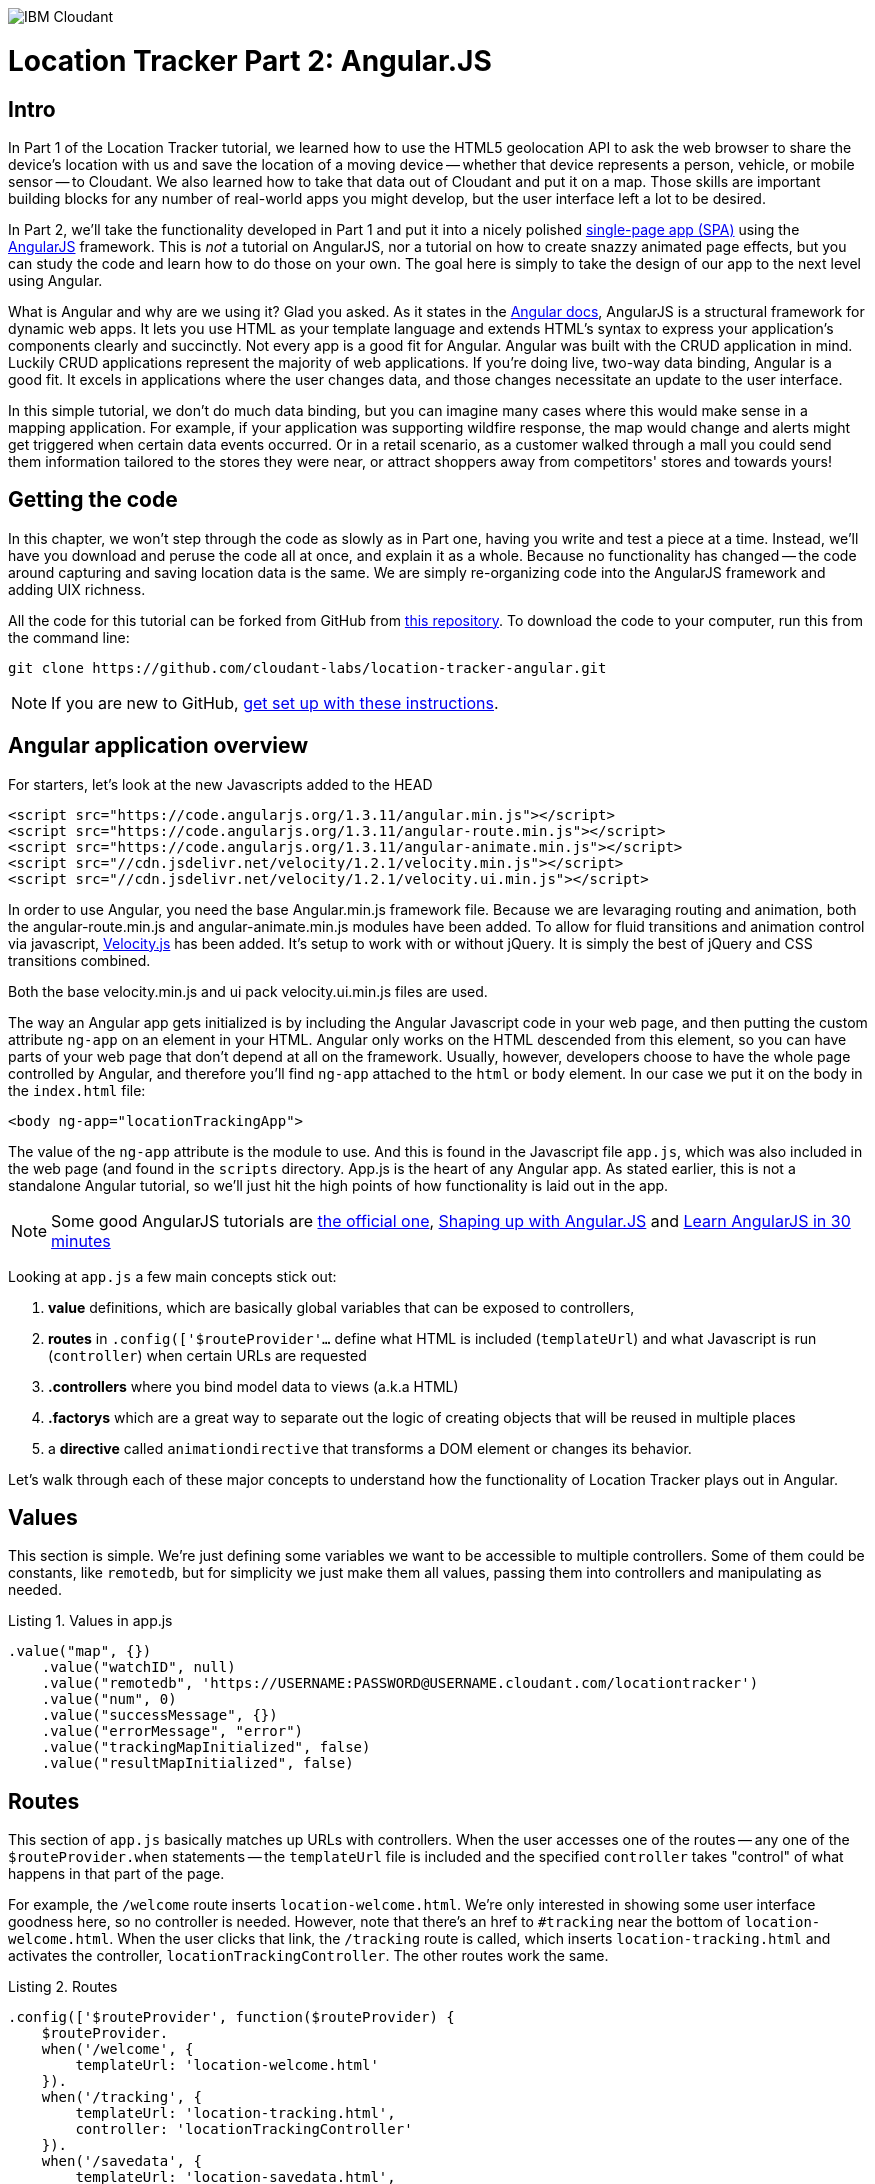 image:https://cloudant.com/wp-content/themes/cloudant/images/ibm_cloudant.png["IBM Cloudant"]

= Location Tracker Part 2: Angular.JS

== Intro

In Part 1 of the Location Tracker tutorial, we learned how to use the HTML5 geolocation API to ask the web browser to share the device's location with us and save the location of a moving device -- whether that device represents a person, vehicle, or mobile sensor -- to Cloudant. We also learned how to take that data out of Cloudant and put it on a map. Those skills are important building blocks for any number of real-world apps you might develop, but the user interface left a lot to be desired. 

In Part 2, we'll take the functionality developed in Part 1 and put it into a nicely polished http://en.wikipedia.org/wiki/Single-page_application[single-page app (SPA)] using the https://angularjs.org/[AngularJS] framework. This is _not_ a tutorial on AngularJS, nor a tutorial on how to create snazzy animated page effects, but you can study the code and learn how to do those on your own. The goal here is simply to take the design of our app to the next level using Angular. 

What is Angular and why are we using it? Glad you asked. As it states in the https://code.angularjs.org/1.2.26/docs/guide/introduction[Angular docs], AngularJS is a structural framework for dynamic web apps. It lets you use HTML as your template language and extends HTML's syntax to express your application's components clearly and succinctly. Not every app is a good fit for Angular. Angular was built with the CRUD application in mind. Luckily CRUD applications represent the majority of web applications. If you're doing live, two-way data binding, Angular is a good fit. It excels in applications where the user changes data, and those changes necessitate an update to the user interface. 

In this simple tutorial, we don't do much data binding, but you can imagine many cases where this would make sense in a mapping application. For example, if your application was supporting wildfire response, the map would change and alerts might get triggered when certain data events occurred. Or in a retail scenario, as a customer walked through a mall you could send them information tailored to the stores they were near, or attract shoppers away from competitors' stores and towards yours!

== Getting the code

In this chapter, we won't step through the code as slowly as in Part one, having you write and test a piece at a time. Instead, we'll have you download and peruse the code all at once, and explain it as a whole. Because no functionality has changed -- the code around capturing and saving location data is the same. We are simply re-organizing code into the AngularJS framework and adding UIX richness.

All the code for this tutorial can be forked from GitHub from https://github.com/cloudant-labs/location-tracker-couchapp[this repository]. To download the code to your computer, run this from the command line:

[source,bash]
git clone https://github.com/cloudant-labs/location-tracker-angular.git

[NOTE]
====
If you are new to GitHub, https://help.github.com/articles/set-up-git/[get set up with these instructions]. 
====

== Angular application overview

For starters, let's look at the new Javascripts added to the HEAD
[source,html]
----
<script src="https://code.angularjs.org/1.3.11/angular.min.js"></script>
<script src="https://code.angularjs.org/1.3.11/angular-route.min.js"></script>
<script src="https://code.angularjs.org/1.3.11/angular-animate.min.js"></script>
<script src="//cdn.jsdelivr.net/velocity/1.2.1/velocity.min.js"></script>
<script src="//cdn.jsdelivr.net/velocity/1.2.1/velocity.ui.min.js"></script>
----

In order to use Angular, you need the base Angular.min.js framework file. Because we are levaraging routing and animation, both the angular-route.min.js and angular-animate.min.js modules have been added. 
To allow for fluid transitions and animation control via javascript, http://julian.com/research/velocity/[Velocity.js] has been added. It's setup to work with or without jQuery. It is simply the best of jQuery and CSS transitions combined.  

Both the base velocity.min.js and ui pack velocity.ui.min.js files are used. 

The way an Angular app gets initialized is by including the Angular Javascript code in your web page, and then putting the custom attribute `ng-app` on an element in your HTML. Angular only works on the HTML descended from this element, so you can have parts of your web page that don't depend at all on the framework. Usually, however, developers choose to have the whole page controlled by Angular, and therefore you'll find `ng-app` attached to the `html` or `body` element. In our case we put it on the body in the `index.html` file:

[source,html]
----
<body ng-app="locationTrackingApp">
----

The value of the `ng-app` attribute is the module to use. And this is found in the Javascript file `app.js`, which was also included in the web page (and found in the `scripts` directory. App.js is the heart of any Angular app. As stated earlier, this is not a standalone Angular tutorial, so we'll just hit the high points of how functionality is laid out in the app. 

[NOTE]
====
Some good AngularJS tutorials are https://docs.angularjs.org/tutorial/[the official one], http://campus.codeschool.com/courses/shaping-up-with-angular-js/intro[Shaping up with Angular.JS] and  http://www.revillweb.com/tutorials/angularjs-in-30-minutes-angularjs-tutorial/[Learn AngularJS in 30 minutes]
====

Looking at `app.js` a few main concepts stick out:

. *value* definitions, which are basically global variables that can be exposed to controllers, 
. *routes* in `.config(['$routeProvider'...` define what HTML is included (`templateUrl`) and what Javascript is run (`controller`) when certain URLs are requested 
. *.controllers* where you bind model data to views (a.k.a HTML)
. *.factorys* which are a great way to separate out the logic of creating objects that will be reused in multiple places
. a *directive* called `animationdirective` that transforms a DOM element or changes its behavior.

Let's walk through each of these major concepts to understand how the functionality of Location Tracker plays out in Angular.

== Values

This section is simple. We're just defining some variables we want to be accessible to multiple controllers. Some of them could be constants, like `remotedb`, but for simplicity we just make them all values, passing them into controllers and manipulating as needed.

.Listing 1. Values in app.js
[source,javascript]
----
.value("map", {})
    .value("watchID", null)
    .value("remotedb", 'https://USERNAME:PASSWORD@USERNAME.cloudant.com/locationtracker')
    .value("num", 0)
    .value("successMessage", {})
    .value("errorMessage", "error")
    .value("trackingMapInitialized", false)
    .value("resultMapInitialized", false)
----

== Routes

This section of `app.js` basically matches up URLs with controllers. When the user accesses one of the routes -- any one of the `$routeProvider.when` statements -- the `templateUrl` file is included and the specified `controller` takes "control" of what happens in that part of the page.

For example, the `/welcome` route inserts `location-welcome.html`. We're only interested in showing some user interface goodness here, so no controller is needed. However, note that there's an href to `#tracking` near the bottom of `location-welcome.html`. When the user clicks that link, the `/tracking` route is called, which inserts `location-tracking.html` and activates the controller, `locationTrackingController`. The other routes work the same.

.Listing 2. Routes
[source,javascript]
----
.config(['$routeProvider', function($routeProvider) {
    $routeProvider.
    when('/welcome', {
        templateUrl: 'location-welcome.html'
    }).
    when('/tracking', {
        templateUrl: 'location-tracking.html',
        controller: 'locationTrackingController'
    }).
    when('/savedata', {
        templateUrl: 'location-savedata.html',
        controller: 'locationTrackingSaveDataController'
    }).
    when('/success', {
        templateUrl: 'location-success.html',
        controller: 'locationTrackingSuccessController'
    }).
    when('/error', {
        templateUrl: 'location-error.html',
        controller: 'locationTrackingErrorController'
    }).
    when('/map', {
        templateUrl: 'tutorial2-map.html',
        controller: 'mapResultController'
    }).
    otherwise({
        redirectTo: '/welcome'
    })
}])
----

== Controllers

This is where the real action is. All the controllers are described in Table 1, and the graphic below depicts their interaction. The welcome route presents the introductory UI that directs the user to activate the `/tracking` route, which runs the `locationTrackingController` controller, which begins capturing device locations. Looking at the code for that controller, which starts with `.controller('locationTrackingController'...`, you see that we create a map that shows the user where they are (note that if the device you were tracking didn't have a human being in front of it, you would surely skip this part). Then you'll eventually come across the function `doWatch` in that controller. This function will be familiar to you from Part 1 of the tutorial. Except for some user interface manipulation, the code and functionality is the same -- we are taking the location given to us by the device and saving it to a local http://pouchdb.com[PouchDB] database. In addition to running the code in `locationTrackingController`, the `/tracking` route also injected HTML from the `location-tracking.html` file, which allows the user to click on a *_Stop and Save data to IBM Cloudant_* button when they are done collecting a series of locations. 

The *_Stop and Save data to IBM Cloudant_* button activates the `/savedata` route, which runs  `locationTrackingSaveDataController`. The code for that controller, which starts with `.controller('locationTrackingSaveDataController'...`, runs some cool page animation effects and replicates our local PouchDB database to Cloudant. This is functionally equivalent to the `saveToServer` function in Part 1. When database replication is finished, the controller automatically redirects to either a success or error UI. 

If the process was successful, we see some metadata about how many documents were written to the database, and we get an option to see a map of all the location data saved in the Cloudant database, just like we did at the end of Part 1. 

.Angular routes
[cols="2,2,2,2,2,2,2", frame="topbot"]
|=====
|*Route* |/welcome |/tracking |/savedata |/success |/map |/error
|*templateUrl* |welcome.html |tracking.html |savedata.html |success.html |tutorial2-map.html |location-error.html 
|*controller* |n/a |locationTrackingController |locationTrackingSaveDataController |locationTrackingSuccessController |mapResultController |locationTrackingErrorController
|*description* |static introductory message |captures device location in PouchDB while showing current location on a map |Saves location data to Cloudant by replicating from the local PouchDB to a remote Cloudant database account |Shows metadata about the successful replication |Shows a map of all location data in the database |Shows metadata about a failed replication
| |image:welcome_button_sm.png[] |image:graphics/tracking_sm.png[] |image:graphics/saving_sm.png[] |image:success_sm.png[] |image:graphics/map_sm.png[] |
|=====


== Animating UI changes with the `animationdirective`

This tutorial was broken up into different sections to help developers more easily digest the different functions happening, such as storing data locally, saving it, then displaying the results. Having a asynchronous based single-page app allows us to separate these functions without refreshing the page. 

One of the benefits of Angular when it comes to single-page applications, is that it emits event hooks when ui-views are being transitioned in and out. Specifically, `enter` and `leave`. Rather than having a simple show and hide, animated transitions have been added to help make the experience more fluid as you go through the steps of the application. 

Two key things were used to make the transitions: a reusable directive and the animation module. Animations in AngularJS are completely based on CSS classes. For example, each time a new ui-view component is added, Angular will add a `ng-enter` class name to the element that is being added. When removed it will apply a ng-leave class name.

Directives are helpful in that they attach a specified behavior to that DOM element or even transform the DOM element and its children. The main idea here is that each html page being injected into the ui-view is leveraging the same directive. Therefore, they can take advantage of enter and leave hooks and transition views in and out. 

In order to modify the DOM we use the `link` option. `link` takes a function with the following, `function link(scope, element, attrs) { ... }`. Let's break things down:

`scope` is an Angular scope object.
`element` is the jqLite-wrapped element that this directive matches.
`attrs` is a hash object with key-value pairs of normalized attribute names and their corresponding attribute values.

By taking advantage of a custom directive, we can take advantage of the $animate service to handle the transition animations when `enter` and `leave` hooks are triggered. We're using javascript animations using velocity.js to allow for a bit more fine grained control over nested elements, particularly when `leave` is triggered.

The last thing to mention with animations is that there are callbacks in both `enter` and `leave` hooks, that when called will look for `transEnter` or `transLeave`. This way, you can step things out to make the app more efficient. For example, on `locationTrackingController`, we want to be able to smoothly load in the map tiles after the `enter` hook has trigged and only after the page view has transitioned in. Then we want to be able to use the `remove()` function on the map on the `leave` so that we can clear out the events and leaflet map javascript objects. 


== Conclusion

This tutorial has shown that you can take functional, but bare tutorial code and transform it into a highly polished application with a little background in AngularJS. By comparing the code in Parts 1 and 2 you can also begin to see a possible workflow where a core Javascript developer might work on purely functional elements, while a front-end developer worked on the user interface. In fact, that's one of the benefits of AngularJS. Controllers separate out the data processing and database access from the "view" or front-end code, so that teams can be more productive working together in parallel. Therefore the lesson of this tutorial is less about how to write an AngularJS app, and more about how to use a web development framework to make your team more efficient and productive. 

In the next Part , we'll focus on another aspect of taking the Location Tracker tutorial app closer to production quality -- securing authentication credentials. We'll leave the  couchapp deployment methodology behind and add a Node.js middleware layer to the app so that client code doesn't contain database credentials. 
